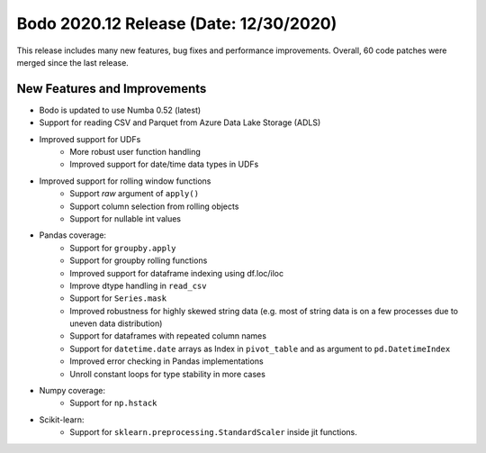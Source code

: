 .. _December_2020:

Bodo 2020.12 Release (Date: 12/30/2020)
~~~~~~~~~~~~~~~~~~~~~~~~~~~~~~~~~~~~~~~

This release includes many new features, bug fixes and performance improvements.
Overall, 60 code patches were merged since the last release.

New Features and Improvements
-----------------------------

- Bodo is updated to use Numba 0.52 (latest)

- Support for reading CSV and Parquet from Azure Data Lake Storage (ADLS)

- Improved support for UDFs
   - More robust user function handling
   - Improved support for date/time data types in UDFs

- Improved support for rolling window functions
    - Support `raw` argument of ``apply()``
    - Support column selection from rolling objects
    - Support for nullable int values

- Pandas coverage:
    - Support for ``groupby.apply``
    - Support for groupby rolling functions
    - Improved support for dataframe indexing using df.loc/iloc
    - Improve dtype handling in ``read_csv``
    - Support for ``Series.mask``
    - Improved robustness for highly skewed string data (e.g. most of string data is on a few processes due to uneven data distribution)
    - Support for dataframes with repeated column names
    - Support for ``datetime.date`` arrays as Index in ``pivot_table`` and as argument to ``pd.DatetimeIndex``
    - Improved error checking in Pandas implementations
    - Unroll constant loops for type stability in more cases

- Numpy coverage:
   - Support for ``np.hstack``

- Scikit-learn:
   - Support for ``sklearn.preprocessing.StandardScaler`` inside jit functions.
